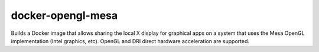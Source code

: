 docker-opengl-mesa
==================

Builds a Docker image that allows sharing the local X display for graphical
apps on a system that uses the Mesa OpenGL implementation (Intel graphics,
etc). OpenGL and DRI direct hardware acceleration are supported.

